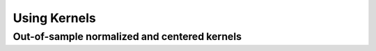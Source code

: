 =============
Using Kernels
=============


Out-of-sample normalized and centered kernels
=============================================

.. plot::
    :include-source:

    import kerch
    import numpy as np
    from matplotlib import pyplot as plt

    sample = np.sin(np.arange(0,15) / np.pi) + .1
    oos = np.sin(np.arange(15,30) / np.pi) + .1

    k = kerch.kernel.factory(type="polynomial", sample=sample, center=True, normalize=True)

    fig, axs = plt.subplots(2,2)

    axs[0,0].imshow(k.K, vmin=-1, vmax=1)
    axs[0,0].set_title("Sample -Sample")

    axs[0,1].imshow(k.k(y=oos), vmin=-1, vmax=1)
    axs[0,1].set_title("Sample - OOS")

    axs[1,0].imshow(k.k(x=oos), vmin=-1, vmax=1)
    axs[1,0].set_title("OOS - Sample")

    im = axs[1,1].imshow(k.k(x=oos, y=oos), vmin=-1, vmax=1)
    axs[1,1].set_title("OOS - OOS")

    for ax in axs.flat:
        ax.set_xticks([])
        ax.set_yticks([])

    fig.colorbar(im, ax=axs.ravel().tolist())